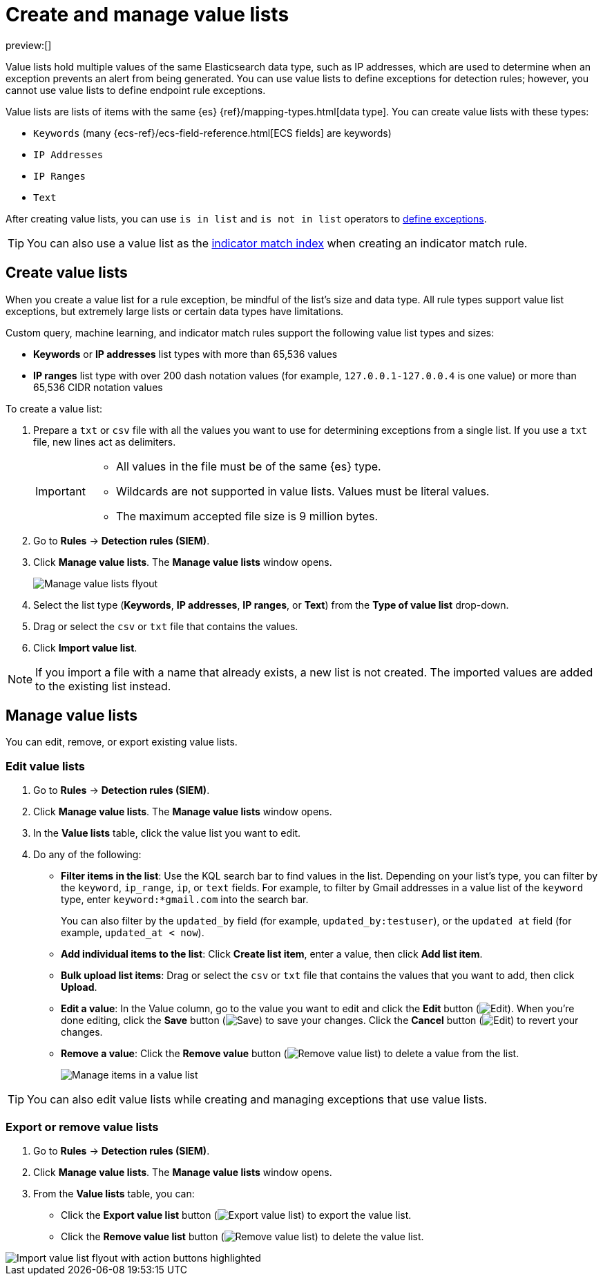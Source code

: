 [[security-value-lists-exceptions]]
= Create and manage value lists

// :description: Make and manage value lists.
// :keywords: serverless, security, how-to

preview:[]

Value lists hold multiple values of the same Elasticsearch data type, such as IP addresses, which are used to determine when an exception prevents an alert from being generated. You can use value lists to define exceptions for detection rules; however, you cannot use value lists to define endpoint rule exceptions.

Value lists are lists of items with the same {es} {ref}/mapping-types.html[data type]. You can create value lists with these types:

* `Keywords` (many {ecs-ref}/ecs-field-reference.html[ECS fields] are keywords)
* `IP Addresses`
* `IP Ranges`
* `Text`

After creating value lists, you can use `is in list` and `is not in list` operators to <<security-add-exceptions,define exceptions>>.

[TIP]
====
You can also use a value list as the <<indicator-value-lists,indicator match index>> when creating an indicator match rule.
====

[discrete]
[[create-value-lists]]
== Create value lists

When you create a value list for a rule exception, be mindful of the list's size and data type. All rule types support value list exceptions, but extremely large lists or certain data types have limitations.

Custom query, machine learning, and indicator match rules support the following value list types and sizes:

* **Keywords** or **IP addresses** list types with more than 65,536 values
* **IP ranges** list type with over 200 dash notation values (for example, `127.0.0.1-127.0.0.4` is one value) or more than 65,536 CIDR notation values

To create a value list:

. Prepare a `txt` or `csv` file with all the values you want to use for
determining exceptions from a single list. If you use a `txt` file, new lines
act as delimiters.
+
[IMPORTANT]
====
* All values in the file must be of the same {es} type.
* Wildcards are not supported in value lists. Values must be literal values.
* The maximum accepted file size is 9 million bytes.
====
. Go to **Rules** → **Detection rules (SIEM)**.
. Click **Manage value lists**. The **Manage value lists** window opens.
+
[role="screenshot"]
image:images/value-lists-exceptions/-detections-upload-lists-ui.png[Manage value lists flyout]
. Select the list type (**Keywords**, **IP addresses**, **IP ranges**, or **Text**) from the **Type of value list** drop-down.
. Drag or select the `csv` or `txt` file that contains the values.
. Click **Import value list**.

[NOTE]
====
If you import a file with a name that already exists, a new list is not created. The imported values are added to the existing list instead.
====

[discrete]
[[manage-value-lists]]
== Manage value lists

You can edit, remove, or export existing value lists.

[discrete]
[[edit-value-lists]]
=== Edit value lists

. Go to **Rules** → **Detection rules (SIEM)**.
. Click **Manage value lists**. The **Manage value lists** window opens.
. In the **Value lists** table, click the value list you want to edit.
. Do any of the following:
+
** **Filter items in the list**: Use the KQL search bar to find values in the list. Depending on your list's type, you can filter by the `keyword`, `ip_range`, `ip`, or `text` fields. For example, to filter by Gmail addresses in a value list of the `keyword` type, enter `keyword:*gmail.com` into the search bar.
+
You can also filter by the `updated_by` field (for example, `updated_by:testuser`), or the `updated at` field (for example, `updated_at < now`).
** **Add individual items to the list**: Click **Create list item**, enter a value, then click **Add list item**.
** **Bulk upload list items**: Drag or select the `csv` or `txt` file that contains the values that you want to add, then click **Upload**.
** **Edit a value**: In the Value column, go to the value you want to edit and click the **Edit** button (image:images/icons/pencil.svg[Edit]). When you're done editing, click the **Save** button (image:images/icons/check.svg[Save]) to save your changes. Click the **Cancel** button (image:images/icons/cross.svg[Edit]) to revert your changes.
** **Remove a value**: Click the **Remove value** button (image:images/icons/trash.svg[Remove value list]) to delete a value from the list.
+
[role="screenshot"]
image:images/value-lists-exceptions/-detections-edit-value-lists.png[Manage items in a value list]

[TIP]
====
You can also edit value lists while creating and managing exceptions that use value lists.
====

[discrete]
[[export-remove-value-lists]]
=== Export or remove value lists

. Go to **Rules** → **Detection rules (SIEM)**.
. Click **Manage value lists**. The **Manage value lists** window opens.
. From the **Value lists** table, you can:
+
** Click the **Export value list** button (image:images/icons/exportAction.svg[Export value list]) to export the value list.
** Click the **Remove value list** button (image:images/icons/trash.svg[Remove value list]) to delete the value list.

[role="screenshot"]
image::images/value-lists-exceptions/-detections-manage-value-list.png[Import value list flyout with action buttons highlighted]
